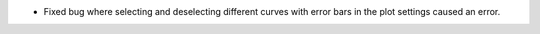 - Fixed bug where selecting and deselecting different curves with error bars in the plot settings caused an error.
